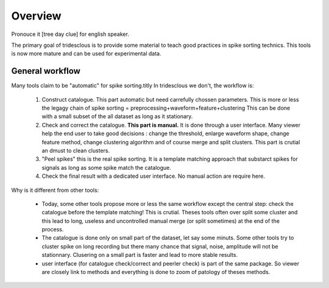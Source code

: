 Overview
======

Pronouce it [tree day clue] for english speaker.

The primary goal of tridesclous is to provide some material to teach good practices in spike sorting technics.
This tools is now more mature and can be used for experimental data.


General workflow
-------------------

Many tools claim to be "automatic" for spike sorting.titly
In tridesclous we don't, the workflow is:

  1. Construct catalogue. This part automatic but need carrefully chossen parameters.
     This is more or less the legagy chain of spike sorting = preprocessing+waveform+feature+clustering
     This can be done with a small subset of the all dataset as long as it stationary.
  2. Check and correct the catalogue. **This part is manual.** It is done through a user interface.
     Many viewer help the end user to take good decisions : change the threshold, enlarge waveform shape,
     change feature method, change clustering algorithm and of course merge and split clusters.
     This part is crutial an dmust to clean clusters.
  3. "Peel spikes" this is the real spike sorting. It is a template matching approach that substarct spikes
     for signals as long as some spike match the catalogue.
  4. Check the final result with a dedicated user interface. No manual action are require here.


Why is it different from other tools:

  * Today, some other tools propose more or less the same workflow except the central step: check the catalogue before
    the template matching! This is crutial. Theses tools often over split some cluster and this lead to long, useless
    and uncontrolled manual merge (or split sometimes) at the end of the process.
  * The catalogue is done only on small part of the dataset, let say some minuts. Some other tools try to cluster
    spike on long recording but there many chance that signal, noise, amplitude will not be stationnary.
    Clusering on a small part is faster and lead to more stable results.
  * user interface (for catalogue check/correct and peerler check) is part of the same package.
    So viewer are closely link to methods and everything is done to zoom of patology of theses methods.


..
    Comparison with other tools
    -------------------------------

      * klusta
      * kilosort + phy
      * spyking circus + phy
      * montain sort
      * yass


